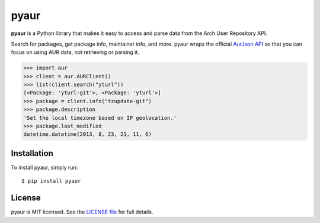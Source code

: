 pyaur
=====

.. image:: https://travis-ci.org/cdown/pyaur.png?branch=master  
    :target: https://travis-ci.org/cdown/pyaur
.. image:: https://pypip.in/v/pyaur/badge.png   
    :target: https://crate.io/packages/pyaur

**pyaur** is a Python library that makes it easy to access and parse data from
the Arch User Repository API.

Search for packages, get package info, maintainer info, and more. pyaur wraps
the official `AurJson API <https://wiki.archlinux.org/index.php/AurJson>`__ so
that you can focus on using AUR data, not retrieving or parsing it.

.. code:: python

    >>> import aur
    >>> client = aur.AURClient()
    >>> list(client.search("yturl"))
    [<Package: 'yturl-git'>, <Package: 'yturl'>]
    >>> package = client.info("tzupdate-git")
    >>> package.description
    'Set the local timezone based on IP geolocation.'
    >>> package.last_modified
    datetime.datetime(2013, 8, 23, 21, 11, 6)

Installation
------------

To install pyaur, simply run:

::

    $ pip install pyaur

License
-------

pyaur is MIT licensed. See the `LICENSE file
<https://github.com/cdown/pyaur/blob/master/LICENSE>`__ for full details.
